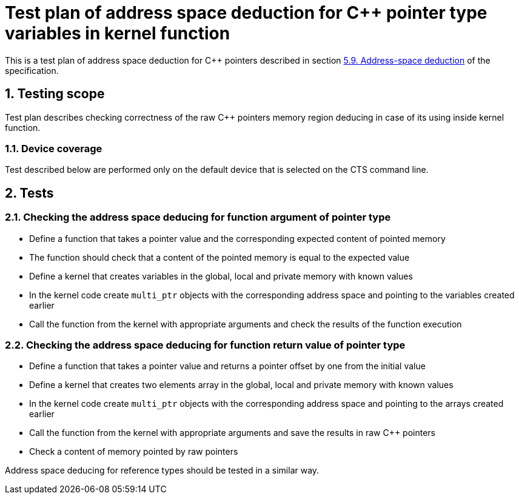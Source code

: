 :sectnums:
:xrefstyle: short

= Test plan of address space deduction for C++ pointer type variables in kernel function

This is a test plan of address space deduction for C++ pointers described in
section https://registry.khronos.org/SYCL/specs/sycl-2020/html/sycl-2020.html#_address_space_deduction[5.9. Address-space deduction]
of the specification.

== Testing scope

Test plan describes checking correctness of the raw C++ pointers memory region
deducing in case of its using inside kernel function.

=== Device coverage

Test described below are performed only on the default device that is selected
on the CTS command line.

== Tests

=== Checking the address space deducing for function argument of pointer type

* Define a function that takes a pointer value and the corresponding expected
  content of pointed memory
* The function should check that a content of the pointed memory is equal to
  the expected value
* Define a kernel that creates variables in the global, local and private
  memory with known values
* In the kernel code create `multi_ptr` objects with the corresponding address
  space and pointing to the variables created earlier
* Call the function from the kernel with appropriate arguments and check the
  results of the function execution

=== Checking the address space deducing for function return value of pointer type

* Define a function that takes a pointer value and returns a pointer offset by 
  one from the initial value
* Define a kernel that creates two elements array in the global, local and
  private memory with known values
* In the kernel code create `multi_ptr` objects with the corresponding address
  space and pointing to the arrays created earlier
* Call the function from the kernel with appropriate arguments and save the
  results in raw C++ pointers
* Check a content of memory pointed by raw pointers

Address space deducing for reference types should be tested in a similar way.
